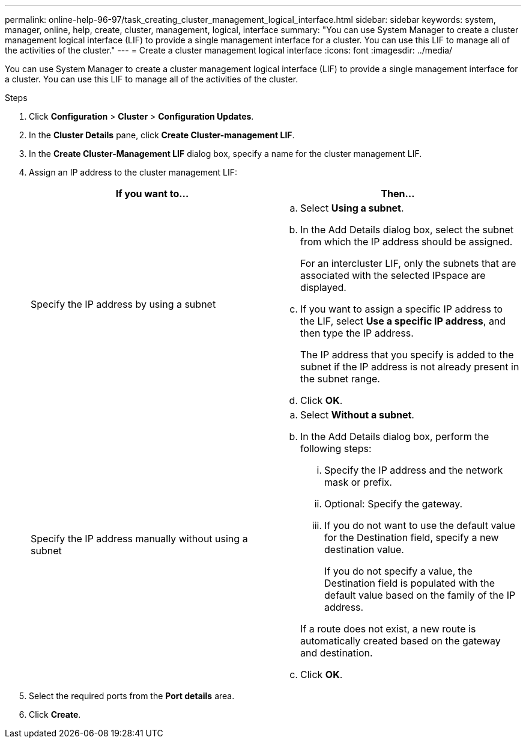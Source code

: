 ---
permalink: online-help-96-97/task_creating_cluster_management_logical_interface.html
sidebar: sidebar
keywords: system, manager, online, help, create, cluster, management, logical, interface
summary: "You can use System Manager to create a cluster management logical interface (LIF) to provide a single management interface for a cluster. You can use this LIF to manage all of the activities of the cluster."
---
= Create a cluster management logical interface
:icons: font
:imagesdir: ../media/

[.lead]
You can use System Manager to create a cluster management logical interface (LIF) to provide a single management interface for a cluster. You can use this LIF to manage all of the activities of the cluster.

.Steps

. Click *Configuration* > *Cluster* > *Configuration Updates*.
. In the *Cluster Details* pane, click *Create Cluster-management LIF*.
. In the *Create Cluster-Management LIF* dialog box, specify a name for the cluster management LIF.
. Assign an IP address to the cluster management LIF:
+
[options="header"]
|===
| If you want to...| Then...
a|
Specify the IP address by using a subnet
a|

 .. Select *Using a subnet*.
 .. In the Add Details dialog box, select the subnet from which the IP address should be assigned.
+
For an intercluster LIF, only the subnets that are associated with the selected IPspace are displayed.

 .. If you want to assign a specific IP address to the LIF, select *Use a specific IP address*, and then type the IP address.
+
The IP address that you specify is added to the subnet if the IP address is not already present in the subnet range.

 .. Click *OK*.

a|
Specify the IP address manually without using a subnet
a|

 .. Select *Without a subnet*.
 .. In the Add Details dialog box, perform the following steps:
  ... Specify the IP address and the network mask or prefix.
  ... Optional: Specify the gateway.
  ... If you do not want to use the default value for the Destination field, specify a new destination value.
+
If you do not specify a value, the Destination field is populated with the default value based on the family of the IP address.

+
If a route does not exist, a new route is automatically created based on the gateway and destination.
 .. Click *OK*.

|===

. Select the required ports from the *Port details* area.
. Click *Create*.
